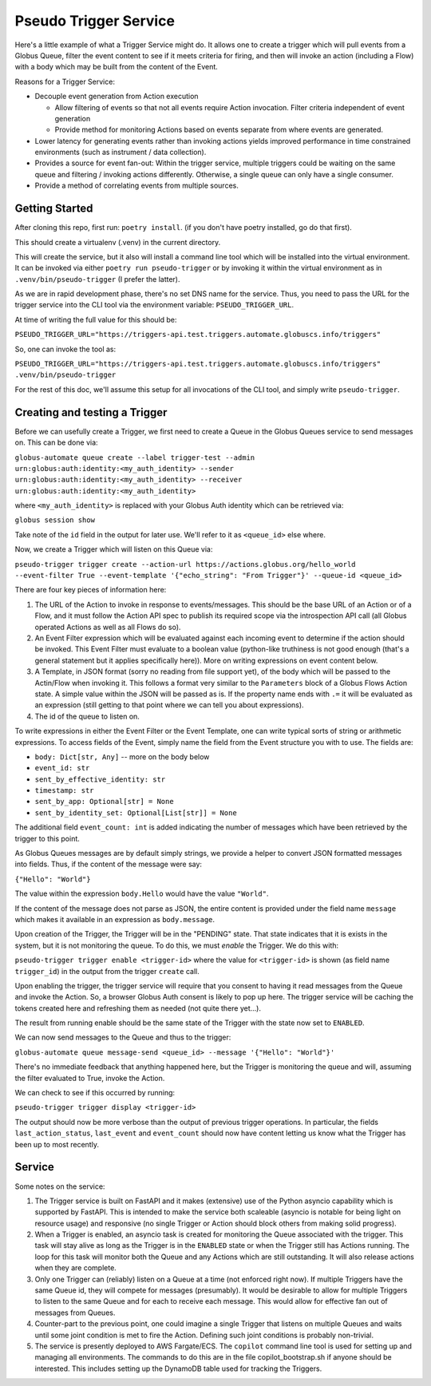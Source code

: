 Pseudo Trigger Service
======================

Here's a little example of what a Trigger Service might do. It allows one to create a trigger which will pull events from a Globus Queue, filter the event content to see if it meets criteria for firing, and then will invoke an action (including a Flow) with a body which may be built from the content of the Event.

Reasons for a Trigger Service:

* Decouple event generation from Action execution

  * Allow filtering of events so that not all events require Action invocation. Filter criteria independent of event generation

  * Provide method for monitoring Actions based on events separate from where events are generated.

* Lower latency for generating events rather than invoking actions yields improved performance in time constrained environments (such as instrument / data collection).

* Provides a source for event fan-out: Within the trigger service, multiple triggers could be waiting on the same queue and filtering / invoking actions differently. Otherwise, a single queue can only have a single consumer.

* Provide a method of correlating events from multiple sources.


Getting Started
---------------

After cloning this repo, first run: ``poetry install``. (if you don't have poetry installed, go do that first).

This should create a virtualenv (.venv) in the current directory.

This will create the service, but it also will install a command line tool which will be installed into the virtual environment. It can be invoked via either ``poetry run pseudo-trigger`` or by invoking it within the virtual environment as in ``.venv/bin/pseudo-trigger`` (I prefer the latter).

As we are in rapid development phase, there's no set DNS name for the service. Thus, you need to pass the URL for the trigger service into the CLI tool via the environment variable: ``PSEUDO_TRIGGER_URL``.

At time of writing the full value for this should be:

``PSEUDO_TRIGGER_URL="https://triggers-api.test.triggers.automate.globuscs.info/triggers"``

So, one can invoke the tool as:

``PSEUDO_TRIGGER_URL="https://triggers-api.test.triggers.automate.globuscs.info/triggers" .venv/bin/pseudo-trigger``


For the rest of this doc, we'll assume this setup for all invocations of the CLI tool, and simply write ``pseudo-trigger``.

Creating and testing a Trigger
------------------------------

Before we can usefully create a Trigger, we first need to create a Queue in the Globus Queues service to send messages on. This can be done via:

``globus-automate queue create --label trigger-test --admin urn:globus:auth:identity:<my_auth_identity> --sender urn:globus:auth:identity:<my_auth_identity> --receiver urn:globus:auth:identity:<my_auth_identity>``

where ``<my_auth_identity>`` is replaced with your Globus Auth identity which can be retrieved via:

``globus session show``

Take note of the ``id`` field in the output for later use. We'll refer to it as ``<queue_id>`` else where.

Now, we create a Trigger which will listen on this Queue via:

``pseudo-trigger trigger create --action-url https://actions.globus.org/hello_world --event-filter True --event-template '{"echo_string": "From Trigger"}' --queue-id <queue_id>``

There are four key pieces of information here:

1. The URL of the Action to invoke in response to events/messages. This should be the base URL of an Action or of a Flow, and it must follow the Action API spec to publish its required scope via the introspection API call (all Globus operated Actions as well as all Flows do so).

2. An Event Filter expression which will be evaluated against each incoming event to determine if the action should be invoked. This Event Filter must evaluate to a boolean value (python-like truthiness is not good enough (that's a general statement but it applies specifically here)). More on writing expressions on event content below.

3. A Template, in JSON format (sorry no reading from file support yet), of the body which will be passed to the Actin/Flow when invoking it. This follows a format very similar to the ``Parameters`` block of a Globus Flows Action state. A simple value within the JSON will be passed as is. If the property name ends with ``.=`` it will be evaluated as an expression (still getting to that point where we can tell you about expressions).

4. The id of the queue to listen on.

To write expressions in either the Event Filter or the Event Template, one can write typical sorts of string or arithmetic expressions. To access fields of the Event, simply name the field from the Event structure you with to use. The fields are:

*    ``body: Dict[str, Any]``  -- more on the body below

*    ``event_id: str``

*    ``sent_by_effective_identity: str``

*    ``timestamp: str``

*    ``sent_by_app: Optional[str] = None``

*    ``sent_by_identity_set: Optional[List[str]] = None``

The additional field ``event_count: int`` is added indicating the number of messages which have been retrieved by the trigger to this point.

As Globus Queues messages are by default simply strings, we provide a helper to convert JSON formatted messages into fields. Thus, if the content of the message were say:

``{"Hello": "World"}``

The value within the expression ``body.Hello`` would have the value ``"World"``.

If the content of the message does not parse as JSON, the entire content is provided under the field name ``message`` which makes it available in an expression as ``body.message``.

Upon creation of the Trigger, the Trigger will be in the "PENDING" state. That state indicates that it is exists in the system, but it is not monitoring the queue. To do this, we must *enable* the Trigger. We do this with:

``pseudo-trigger trigger enable <trigger-id>`` where the value for ``<trigger-id>`` is shown (as field name ``trigger_id``) in the output from the trigger ``create`` call.

Upon enabling the trigger, the trigger service will require that you consent to having it read messages from the Queue and invoke the Action. So, a browser Globus Auth consent is likely to pop up here. The trigger service will be caching the tokens created here and refreshing them as needed (not quite there yet...).

The result from running enable should be the same state of the Trigger with the state now set to ``ENABLED``.

We can now send messages to the Queue and thus to the trigger:

``globus-automate queue message-send <queue_id> --message '{"Hello": "World"}'``

There's no immediate feedback that anything happened here, but the Trigger is monitoring the queue and will, assuming the filter evaluated to True, invoke the Action.

We can check to see if this occurred by running:

``pseudo-trigger trigger display <trigger-id>``

The output should now be more verbose than the output of previous trigger operations. In particular, the fields ``last_action_status``, ``last_event`` and ``event_count`` should now have content letting us know what the Trigger has been up to most recently.

Service
-------

Some notes on the service:

1. The Trigger service is built on FastAPI and it makes (extensive) use of the Python asyncio capability which is supported by FastAPI. This is intended to make the service both scaleable (asyncio is notable for being light on resource usage) and responsive (no single Trigger or Action should block others from making solid progress).

2. When a Trigger is enabled, an asyncio task is created for monitoring the Queue associated with the trigger. This task will stay alive as long as the Trigger is in the ``ENABLED`` state or when the Trigger still has Actions running. The loop for this task will monitor both the Queue and any Actions which are still outstanding. It will also release actions when they are complete.

3. Only one Trigger can (reliably) listen on a Queue at a time (not enforced right now). If multiple Triggers have the same Queue id, they will compete for messages (presumably). It would be desirable to allow for multiple Triggers to listen to the same Queue and for each to receive each message. This would allow for effective fan out of messages from Queues.

4. Counter-part to the previous point, one could imagine a single Trigger that listens on multiple Queues and waits until some joint condition is met to fire the Action. Defining such joint conditions is probably non-trivial.

5. The service is presently deployed to AWS Fargate/ECS. The ``copilot`` command line tool is used for setting up and managing all environments. The commands to do this are in the file copilot_bootstrap.sh if anyone should be interested. This includes setting up the DynamoDB table used for tracking the Triggers.
